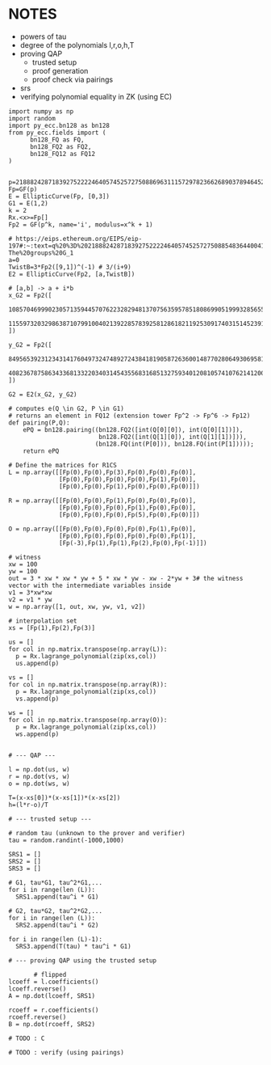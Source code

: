 * NOTES
- powers of tau
- degree of the polynomials l,r,o,h,T
- proving QAP
  - trusted setup
  - proof generation
  - proof check via pairings
- srs
- verifying polynomial equality in ZK (using EC)

#+BEGIN_SRC sage :session . :exports both
import numpy as np
import random
import py_ecc.bn128 as bn128
from py_ecc.fields import (
      bn128_FQ as FQ,
      bn128_FQ2 as FQ2,
      bn128_FQ12 as FQ12
)


p=21888242871839275222246405745257275088696311157297823662689037894645226208583
Fp=GF(p)
E = EllipticCurve(Fp, [0,3])
G1 = E(1,2)
k = 2
Rx.<x>=Fp[]
Fp2 = GF(p^k, name='i', modulus=x^k + 1)

# https://eips.ethereum.org/EIPS/eip-197#:~:text=q%20%3D%2021888242871839275222246405745257275088548364400416034343698204186575808495617.-,Definition%20of%20the%20groups,-The%20groups%20G_1
a=0
TwistB=3*Fp2([9,1])^(-1) # 3/(i+9)
E2 = EllipticCurve(Fp2, [a,TwistB])

# [a,b] -> a + i*b
x_G2 = Fp2([
      10857046999023057135944570762232829481370756359578518086990519993285655852781,
      11559732032986387107991004021392285783925812861821192530917403151452391805634
])

y_G2 = Fp2([
      8495653923123431417604973247489272438418190587263600148770280649306958101930,
      4082367875863433681332203403145435568316851327593401208105741076214120093531
])

G2 = E2(x_G2, y_G2)

# computes e(Q \in G2, P \in G1)
# returns an element in FQ12 (extension tower Fp^2 -> Fp^6 -> Fp12)
def pairing(P,Q):
    ePQ = bn128.pairing((bn128.FQ2([int(Q[0][0]), int(Q[0][1])]),
                         bn128.FQ2([int(Q[1][0]), int(Q[1][1])])),
                        (bn128.FQ(int(P[0])), bn128.FQ(int(P[1]))));
    return ePQ

# Define the matrices for R1CS
L = np.array([[Fp(0),Fp(0),Fp(3),Fp(0),Fp(0),Fp(0)],
              [Fp(0),Fp(0),Fp(0),Fp(0),Fp(1),Fp(0)],
              [Fp(0),Fp(0),Fp(1),Fp(0),Fp(0),Fp(0)]])

R = np.array([[Fp(0),Fp(0),Fp(1),Fp(0),Fp(0),Fp(0)],
              [Fp(0),Fp(0),Fp(0),Fp(1),Fp(0),Fp(0)],
              [Fp(0),Fp(0),Fp(0),Fp(5),Fp(0),Fp(0)]])

O = np.array([[Fp(0),Fp(0),Fp(0),Fp(0),Fp(1),Fp(0)],
              [Fp(0),Fp(0),Fp(0),Fp(0),Fp(0),Fp(1)],
              [Fp(-3),Fp(1),Fp(1),Fp(2),Fp(0),Fp(-1)]])

# witness
xw = 100
yw = 100
out = 3 * xw * xw * yw + 5 * xw * yw - xw - 2*yw + 3# the witness vector with the intermediate variables inside
v1 = 3*xw*xw
v2 = v1 * yw
w = np.array([1, out, xw, yw, v1, v2])

# interpolation set
xs = [Fp(1),Fp(2),Fp(3)]

us = []
for col in np.matrix.transpose(np.array(L)):
  p = Rx.lagrange_polynomial(zip(xs,col))
  us.append(p)

vs = []
for col in np.matrix.transpose(np.array(R)):
  p = Rx.lagrange_polynomial(zip(xs,col))
  vs.append(p)

ws = []
for col in np.matrix.transpose(np.array(O)):
  p = Rx.lagrange_polynomial(zip(xs,col))
  ws.append(p)


# --- QAP ---

l = np.dot(us, w)
r = np.dot(vs, w)
o = np.dot(ws, w)

T=(x-xs[0])*(x-xs[1])*(x-xs[2])
h=(l*r-o)/T

# --- trusted setup ---

# random tau (unknown to the prover and verifier)
tau = random.randint(-1000,1000)

SRS1 = []
SRS2 = []
SRS3 = []

# G1, tau*G1, tau^2*G1,...
for i in range(len (L)):
  SRS1.append(tau^i * G1)

# G2, tau*G2, tau^2*G2,...
for i in range(len (L)):
  SRS2.append(tau^i * G2)

for i in range(len (L)-1):
  SRS3.append(T(tau) * tau^i * G1)

# --- proving QAP using the trusted setup

       # flipped
lcoeff = l.coefficients()
lcoeff.reverse()
A = np.dot(lcoeff, SRS1)

rcoeff = r.coefficients()
rcoeff.reverse()
B = np.dot(rcoeff, SRS2)

# TODO : C

# TODO : verify (using pairings)

#+END_SRC

#+RESULTS:
